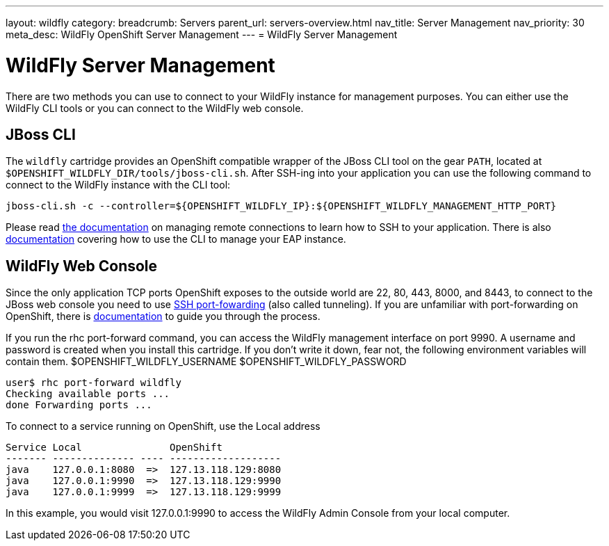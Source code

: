 ---
layout: wildfly
category:
breadcrumb: Servers
parent_url: servers-overview.html
nav_title: Server Management
nav_priority: 30
meta_desc: WildFly OpenShift Server Management
---
= WildFly Server Management

[float]
= WildFly Server Management
There are two methods you can use to connect to your WildFly instance for management purposes. You can either use the WildFly CLI tools or you can connect to the WildFly web console.

== JBoss CLI
The `wildfly` cartridge provides an OpenShift compatible wrapper of the JBoss CLI tool on the gear `PATH`, located at `$OPENSHIFT_WILDFLY_DIR/tools/jboss-cli.sh`. After SSH-ing into your application you can use the following command to connect to the WildFly instance with the
CLI tool:

[source]
----
jboss-cli.sh -c --controller=${OPENSHIFT_WILDFLY_IP}:${OPENSHIFT_WILDFLY_MANAGEMENT_HTTP_PORT}
----

Please read link:managing-remote-connection.html[the documentation] on managing remote connections to learn how to SSH to your application. There is also link:https://access.redhat.com/documentation/en-US/JBoss_Enterprise_Application_Platform/6.3/html/Administration_and_Configuration_Guide/sect-The_Management_CLI.html[documentation] covering how to use the CLI to manage your EAP instance.

== WildFly Web Console
Since the only application TCP ports OpenShift exposes to the outside world are 22, 80, 443, 8000, and 8443, to connect to the JBoss web console you need to use link:http://en.wikipedia.org/wiki/Tunneling_protocol#Secure_Shell_tunneling[SSH port-fowarding] (also called tunneling). If you are unfamiliar with port-forwarding on OpenShift, there is link:https://access.redhat.com/documentation/en-US/OpenShift_Online/2.0/html/User_Guide/sect-Port_Forwarding.html[documentation] to guide you through the process.

If you run the rhc port-forward command, you can access the WildFly management interface on port 9990.
A username and password is created when you install this cartridge.
If you don't write it down, fear not, the following environment variables will contain them.
$OPENSHIFT_WILDFLY_USERNAME
$OPENSHIFT_WILDFLY_PASSWORD

    user$ rhc port-forward wildfly
    Checking available ports ...
    done Forwarding ports ...

To connect to a service running on OpenShift, use the Local address
```
Service Local               OpenShift
------- -------------- ---- -------------------
java    127.0.0.1:8080  =>  127.13.118.129:8080
java    127.0.0.1:9990  =>  127.13.118.129:9990
java    127.0.0.1:9999  =>  127.13.118.129:9999
```
In this example, you would visit 127.0.0.1:9990 to access the WildFly Admin Console from your local computer.
